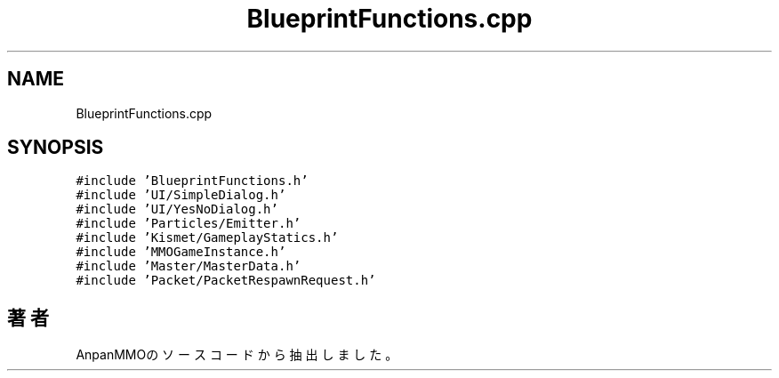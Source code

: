 .TH "BlueprintFunctions.cpp" 3 "2018年12月21日(金)" "AnpanMMO" \" -*- nroff -*-
.ad l
.nh
.SH NAME
BlueprintFunctions.cpp
.SH SYNOPSIS
.br
.PP
\fC#include 'BlueprintFunctions\&.h'\fP
.br
\fC#include 'UI/SimpleDialog\&.h'\fP
.br
\fC#include 'UI/YesNoDialog\&.h'\fP
.br
\fC#include 'Particles/Emitter\&.h'\fP
.br
\fC#include 'Kismet/GameplayStatics\&.h'\fP
.br
\fC#include 'MMOGameInstance\&.h'\fP
.br
\fC#include 'Master/MasterData\&.h'\fP
.br
\fC#include 'Packet/PacketRespawnRequest\&.h'\fP
.br

.SH "著者"
.PP 
 AnpanMMOのソースコードから抽出しました。
